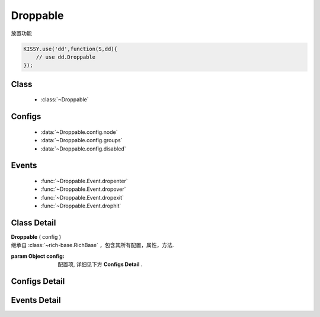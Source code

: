 ﻿.. currentmodule:: dd

Droppable
===============================================

|  放置功能


.. code-block:: javascript

    KISSY.use('dd',function(S,dd){
        // use dd.Droppable
    });

Class
-----------------------------------------------

  * :class:`~Droppable`


Configs
-----------------------------------------------

  * :data:`~Droppable.config.node`
  * :data:`~Droppable.config.groups`
  * :data:`~Droppable.config.disabled`

Events
-----------------------------------------------

  * :func:`~Droppable.Event.dropenter`
  * :func:`~Droppable.Event.dropover`
  * :func:`~Droppable.Event.dropexit`
  * :func:`~Droppable.Event.drophit`


Class Detail
-----------------------------------------------

.. class:: Droppable

    | **Droppable** ( config )
    | 继承自 :class:`~rich-base.RichBase` ，包含其所有配置，属性，方法.

    :param Object config: 配置项, 详细见下方 **Configs Detail** .


Configs Detail
-----------------------------------------------

.. data:: Droppable.config.node

    {String | HTMLElement} - 可与拖动对象交互的节点.

.. data:: Droppable.config.groups

    {Object} - 可与拖动对象交互的节点. 例如： {'x':1,'y':1} 表示属于 x 和 y 组.

.. data:: Draggable.config.disabled

    {Boolean} - 默认 false。是否禁用改拖对象功能.


Events Detail
-----------------------------------------------

.. function:: Droppable.Event.dropenter

    | **dropenter** ( ev )
    | 当一个 :mod:`Draggable` 对象根据其 :data:`Draggable.mode` 配置达到和当前 Droppable 实例交互条件时触发.
    | 一般即鼠标进入当前 Droppable 对象代表节点的区域, 可简单理解成 mouseenter. 相当于 html5 dd API targetNode 的 dragenter 事件的概念.

    :param Object ev.drag: 当前交互的 Draggable 对象.
    :param Object ev.drop: 自身, 当前Droppable对象.

.. function:: Droppable.Event.dropover

    | **dropover** ( ev )
    | 当一个 :mod:`Draggable` 在当前 Droppable 实例上移动时触发, 可简单理解成 mouseover. 相当于 html5 dd API targetNode 的 dragover 事件的概念.

    :param Object ev.drag: 当前交互的 Draggable 对象.
    :param Object ev.drop: 自身, 当前Droppable对象.

.. function:: Droppable.Event.dropexit

    | **dropexit** ( ev )
    | 当一个 :mod:`Draggable` 离开当前 Droppable 实例时触发, 可简单理解成 mouseleave. 相当于 html5 dd API targetNode 的 dragleave 事件的概念.

    :param Object ev.drag: 当前交互的 Draggable 对象.
    :param Object ev.drop: 自身, 当前Droppable对象.

.. function:: Droppable.Event.drophit

    | **drophit** ( ev )
    | 当一个 :mod:`Draggable` 被放置在当前 Droppable 实例时触发. 相当于 html5 dd API targetNode 的 drop 事件的概念.

    :param Object ev.drag: 当前交互的 Draggable 对象.
    :param Object ev.drop: 自身, 当前Droppable对象.
